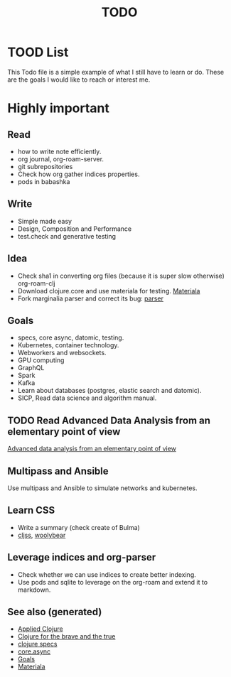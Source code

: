 #+TITLE: TODO
#+OPTIONS: toc:nil
#+ROAM_TAGS: todo core.async specs goals

* TOOD List

  This Todo file is a simple example of what I still have to learn or do. These
  are the goals I would like to reach or interest me.

* Highly important

** Read
   - how to write note efficiently.
   - org journal, org-roam-server.
   - git subrepositories
   - Check how org gather indices properties.
   - pods in babashka

** Write
   - Simple made easy
   - Design, Composition and Performance
   - test.check and generative testing

** Idea
   - Check sha1 in converting org files (because it is super slow otherwise) org-roam-clj
   - Download clojure.core and use materiala for testing. [[file:cards/20200503165952-materiala.org][Materiala]]
   - Fork marginalia parser and correct its bug: [[https://github.com/gdeer81/marginalia/blob/master/src/marginalia/parser.clj][parser]]

** Goals
   - specs, core async, datomic, testing.
   - Kubernetes, container technology.
   - Webworkers and websockets.
   - GPU computing
   - GraphQL
   - Spark
   - Kafka
   - Learn about databases (postgres, elastic search and datomic).
   - SICP, Read data science and algorithm manual.

** TODO Read Advanced Data Analysis from an elementary point of view
   [[http://www.stat.cmu.edu/~cshalizi/ADAfaEPoV/][Advanced data analysis from an elementary point of view]]

** Multipass and Ansible
   Use multipass and Ansible to simulate networks and kubernetes.

** Learn CSS
   - Write a summary (check create of Bulma)
   - [[https://github.com/clj-commons/cljss][cljss]], [[https://github.com/manutter51/woolybear][woolybear]]

** Leverage indices and org-parser
   - Check whether we can use indices to create better indexing.
   - Use pods and sqlite to leverage on the org-roam and extend it to markdown.

** See also (generated)

- [[file:cards/20200430155637-applied_clojure.org][Applied Clojure]]
- [[file:cards/20200430160432-clojure_for_the_brave_and_the_true.org][Clojure for the brave and the true]]
- [[file:cards/20200430235013-specs.org][clojure specs]]
- [[file:cards/20200430155819-core_async.org][core.async]]
- [[file:cards/20200501163355-goals.org][Goals]]
- [[file:cards/20200503165952-materiala.org][Materiala]]
